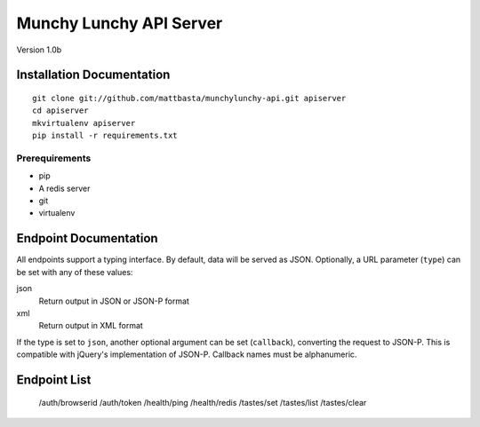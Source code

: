 ========================
Munchy Lunchy API Server
========================

Version 1.0b


Installation Documentation
==========================

::

    git clone git://github.com/mattbasta/munchylunchy-api.git apiserver
    cd apiserver
    mkvirtualenv apiserver
    pip install -r requirements.txt


Prerequirements
---------------

- pip
- A redis server
- git
- virtualenv


Endpoint Documentation
======================

All endpoints support a typing interface. By default, data will be served as JSON. Optionally, a URL parameter (``type``) can be set with any of these values:

json
    Return output in JSON or JSON-P format
xml
    Return output in XML format

If the type is set to ``json``, another optional argument can be set (``callback``), converting the request to JSON-P. This is compatible with jQuery's implementation of JSON-P. Callback names must be alphanumeric.


Endpoint List
=============

    /auth/browserid
    /auth/token
    /health/ping
    /health/redis
    /tastes/set
    /tastes/list
    /tastes/clear

